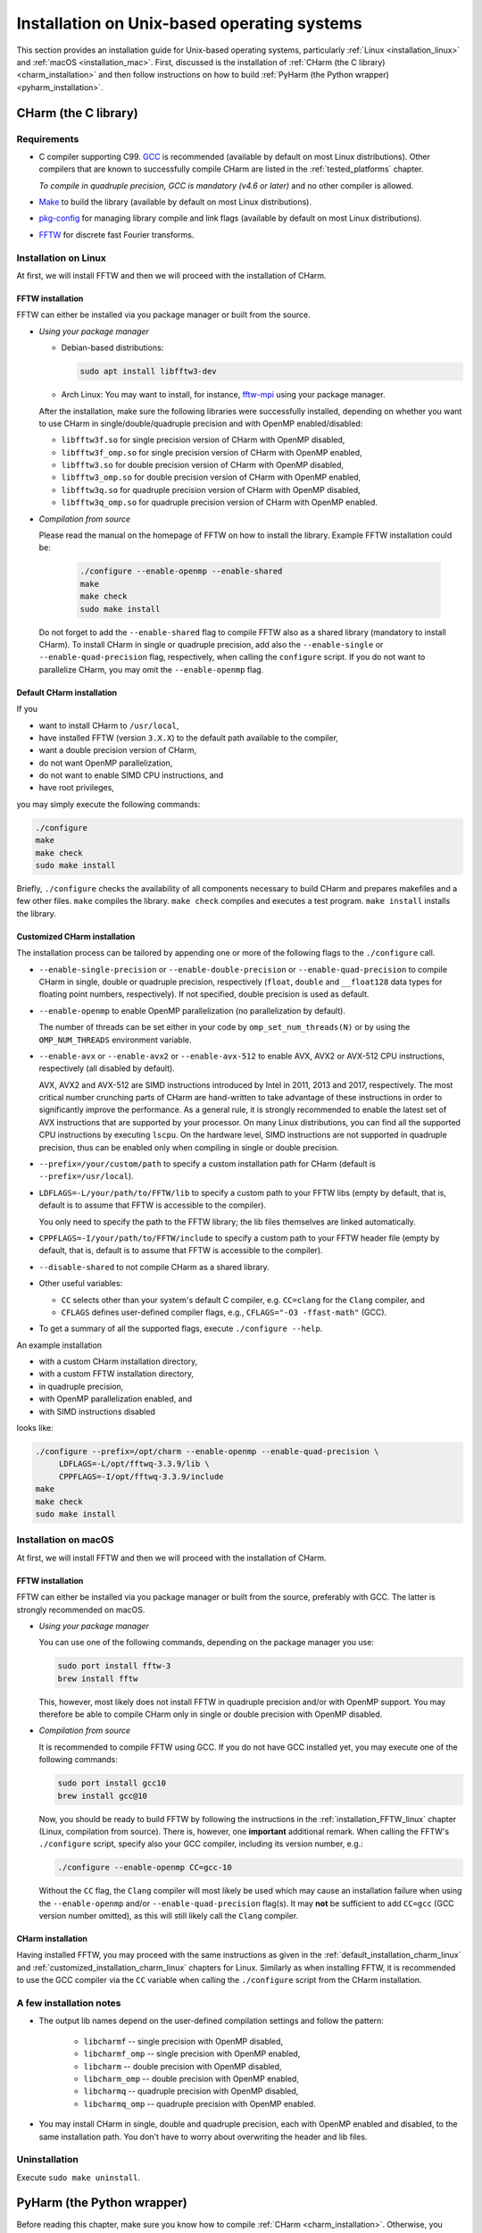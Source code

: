 .. _installation_unix:

Installation on Unix-based operating systems
============================================

This section provides an installation guide for Unix-based operating systems,
particularly :ref:`Linux <installation_linux>` and :ref:`macOS
<installation_mac>`.  First, discussed is the installation of :ref:`CHarm (the 
C library) <charm_installation>` and then follow instructions on how to build 
:ref:`PyHarm (the Python wrapper) <pyharm_installation>`.


.. _charm_installation:

CHarm (the C library)
---------------------


.. _charm_requirements:

Requirements
~~~~~~~~~~~~

* C compiler supporting C99.  `GCC <https://gcc.gnu.org/>`_ is recommended 
  (available by default on most Linux distributions).  Other compilers that are 
  known to successfully compile CHarm are listed in the :ref:`tested_platforms` 
  chapter.

  *To compile in quadruple precision, GCC is mandatory (v4.6 or later)* and no
  other compiler is allowed.

* `Make <https://www.gnu.org/software/make/>`_ to build the library (available 
  by default on most Linux distributions).

* `pkg-config <https://www.freedesktop.org/wiki/Software/pkg-config/>`_ for
  managing library compile and link flags (available by default on most Linux
  distributions).

* `FFTW <http://www.fftw.org/>`_ for discrete fast Fourier transforms.


.. _installation_linux:

Installation on Linux
~~~~~~~~~~~~~~~~~~~~~

At first, we will install FFTW and then we will proceed with the installation
of CHarm.

.. _installation_FFTW_linux:

FFTW installation
"""""""""""""""""

FFTW can either be installed via you package manager or built from the source.

* *Using your package manager*

  * Debian-based distributions:

    .. code-block:: console

         sudo apt install libfftw3-dev

  * Arch Linux: You may want to install, for instance, `fftw-mpi
    <https://aur.archlinux.org/packages/fftw-mpi/>`_ using your package
    manager.

  After the installation, make sure the following libraries were successfully
  installed, depending on whether you want to use CHarm in
  single/double/quadruple precision and with OpenMP enabled/disabled:

  * ``libfftw3f.so`` for single precision version of CHarm with OpenMP
    disabled,
  * ``libfftw3f_omp.so`` for single precision version of CHarm with OpenMP
    enabled,
  * ``libfftw3.so`` for double precision version of CHarm with OpenMP disabled,
  * ``libfftw3_omp.so`` for double precision version of CHarm with OpenMP
    enabled,
  * ``libfftw3q.so`` for quadruple precision version of CHarm with OpenMP
    disabled,
  * ``libfftw3q_omp.so`` for quadruple precision version of CHarm with OpenMP
    enabled.

* *Compilation from source*

  Please read the manual on the homepage of FFTW on how to install the library.
  Example FFTW installation could be:

   .. code-block:: console

      ./configure --enable-openmp --enable-shared
      make
      make check
      sudo make install

  Do not forget to add the ``--enable-shared`` flag to compile FFTW also as
  a shared library (mandatory to install CHarm).  To install CHarm in single or
  quadruple precision, add also the ``--enable-single`` or
  ``--enable-quad-precision`` flag, respectively, when calling the
  ``configure`` script.  If you do not want to parallelize CHarm, you may omit
  the ``--enable-openmp`` flag.


.. _default_installation_charm_linux:

Default CHarm installation
""""""""""""""""""""""""""

If you

* want to install CHarm to ``/usr/local``,
* have installed FFTW (version ``3.X.X``) to the default path available to the
  compiler,
* want a double precision version of CHarm,
* do not want OpenMP parallelization,
* do not want to enable SIMD CPU instructions, and
* have root privileges,

you may simply execute the following commands:

.. code-block:: console

   ./configure
   make
   make check
   sudo make install

Briefly, ``./configure`` checks the availability of all components necessary to
build CHarm and prepares makefiles and a few other files.  ``make`` compiles
the library.  ``make check`` compiles and executes a test program.  ``make
install`` installs the library.


.. _customized_installation_charm_linux:

Customized CHarm installation
"""""""""""""""""""""""""""""

The installation process can be tailored by appending one or more of the
following flags to the ``./configure`` call.

* ``--enable-single-precision`` or ``--enable-double-precision`` or 
  ``--enable-quad-precision`` to compile CHarm in single, double or quadruple 
  precision, respectively (``float``, ``double`` and ``__float128`` data types 
  for floating point numbers, respectively).  If not specified, double 
  precision is used as default.

* ``--enable-openmp`` to enable OpenMP parallelization (no parallelization by 
  default).

  The number of threads can be set either in your code by 
  ``omp_set_num_threads(N)`` or by using the ``OMP_NUM_THREADS`` environment 
  variable.

* ``--enable-avx`` or ``--enable-avx2`` or ``--enable-avx-512`` to enable AVX, 
  AVX2 or AVX-512 CPU instructions, respectively (all disabled by default).

  AVX, AVX2 and AVX-512 are SIMD instructions introduced by Intel in 2011, 2013 
  and 2017, respectively.  The most critical number crunching parts of CHarm 
  are hand-written to take advantage of these instructions in order to 
  significantly improve the performance.  As a general rule, it is strongly 
  recommended to enable the latest set of AVX instructions that are supported 
  by your processor.  On many Linux distributions, you can find all the 
  supported CPU instructions by executing ``lscpu``.  On the hardware level, 
  SIMD instructions are not supported in quadruple precision, thus can be 
  enabled only when compiling in single or double precision.

* ``--prefix=/your/custom/path`` to specify a custom installation path for
  CHarm (default is ``--prefix=/usr/local``).

* ``LDFLAGS=-L/your/path/to/FFTW/lib`` to specify a custom path to your FFTW
  libs (empty by default, that is, default is to assume that FFTW is accessible
  to the compiler).

  You only need to specify the path to the FFTW library; the lib files
  themselves are linked automatically.

* ``CPPFLAGS=-I/your/path/to/FFTW/include`` to specify a custom path to your
  FFTW header file (empty by default, that is, default is to assume that FFTW
  is accessible to the compiler).

* ``--disable-shared`` to not compile CHarm as a shared library.

* Other useful variables:

  * ``CC`` selects other than your system's default C compiler,
    e.g. ``CC=clang`` for the ``Clang`` compiler, and

  * ``CFLAGS`` defines user-defined compiler flags, e.g.,  ``CFLAGS="-O3 
    -ffast-math"``
    (GCC).

* To get a summary of all the supported flags, execute ``./configure --help``.

An example installation

* with a custom CHarm installation directory,

* with a custom FFTW installation directory,

* in quadruple precision,

* with OpenMP parallelization enabled, and

* with SIMD instructions disabled

looks like:

.. code-block:: console

   ./configure --prefix=/opt/charm --enable-openmp --enable-quad-precision \
        LDFLAGS=-L/opt/fftwq-3.3.9/lib \
        CPPFLAGS=-I/opt/fftwq-3.3.9/include
   make
   make check
   sudo make install


.. _installation_mac:


Installation on macOS
~~~~~~~~~~~~~~~~~~~~~

At first, we will install FFTW and then we will proceed with the installation
of CHarm.

FFTW installation
"""""""""""""""""

FFTW can either be installed via you package manager or built from the source,
preferably with GCC.  The latter is strongly recommended on macOS.

* *Using your package manager*

  You can use one of the following commands, depending on the package manager
  you use:

  .. code-block:: console

     sudo port install fftw-3
     brew install fftw

  This, however, most likely does not install FFTW in quadruple precision
  and/or with OpenMP support.  You may therefore be able to compile CHarm only
  in single or double precision with OpenMP disabled.

* *Compilation from source*

  It is recommended to compile FFTW using GCC.  If you do not have GCC
  installed yet, you may execute one of the following commands:

  .. code-block:: console

     sudo port install gcc10
     brew install gcc@10

  Now, you should be ready to build FFTW by following the instructions in the
  :ref:`installation_FFTW_linux` chapter (Linux, compilation from source).
  There is, however, one **important** additional remark.  When calling the
  FFTW's ``./configure`` script, specify also your GCC compiler, including its
  version number, e.g.:

  .. code-block:: console

      ./configure --enable-openmp CC=gcc-10

  Without the ``CC`` flag, the ``Clang`` compiler will most likely be used
  which may cause an installation failure when using the ``--enable-openmp``
  and/or ``--enable-quad-precision`` flag(s).  It may **not** be sufficient to
  add ``CC=gcc`` (GCC version number omitted), as this will still likely call
  the ``Clang`` compiler.

CHarm installation
""""""""""""""""""

Having installed FFTW, you may proceed with the same instructions as given in
the :ref:`default_installation_charm_linux` and
:ref:`customized_installation_charm_linux` chapters for Linux.  Similarly as
when installing FFTW, it is recommended to use the GCC compiler via the ``CC``
variable when calling the ``./configure`` script from the CHarm installation.


A few installation notes
~~~~~~~~~~~~~~~~~~~~~~~~

* The output lib names depend on the user-defined compilation settings and
  follow the pattern:

   * ``libcharmf`` -- single precision with OpenMP disabled,

   * ``libcharmf_omp`` -- single precision with OpenMP enabled,

   * ``libcharm`` -- double precision with OpenMP disabled,

   * ``libcharm_omp`` --  double precision with OpenMP enabled,


   * ``libcharmq`` -- quadruple precision with OpenMP disabled,

   * ``libcharmq_omp`` -- quadruple precision with OpenMP enabled.

* You may install CHarm in single, double and quadruple precision, each with
  OpenMP enabled and disabled, to the same installation path.  You don't have
  to worry about overwriting the header and lib files.


.. _charm_uninstallation:

Uninstallation
~~~~~~~~~~~~~~

Execute ``sudo make uninstall``.


.. _pyharm_installation:

PyHarm (the Python wrapper)
---------------------------

Before reading this chapter, make sure you know how to compile :ref:`CHarm 
<charm_installation>`.  Otherwise, you won't be able to build PyHarm.


Requirements
~~~~~~~~~~~~

*Additional* prerequisites when compared with :ref:`requirements 
<charm_requirements>`:

* Python interpreter 3.6 or newer,

* Python module `pip <https://docs.python.org/3/installing/index.html>`_,

* Python module `numpy <https://numpy.org/>`_ (reasonably old version),

* Python module `ctypes <https://docs.python.org/3/library/ctypes.html>`_ 
  (reasonably old version).


Building PyHarm
~~~~~~~~~~~~~~~

Installation of PyHarm is disabled by default.  To enable it, you have to add 
the ``--enable-python`` flag to the ``configure`` call *in addition* to the 
flags discussed in the :ref:`CHarm (the C library) <charm_installation>` 
chapter.

The following flags may be used in addition to ``--enable-python``.

* The ``PYTHON`` variable specifies the Python interpreter you want to use.  
  For instance, ``PYTHON=python3.9`` will ensure that the build is done 
  with/for Python version 3.9.  Use the appropriate version (depends on your 
  machine).

* By default, PyHarm is built to the ``${prefix}/lib`` directory.  The path in 
  ``${prefix}`` is taken from the ``--prefix`` flag (see :ref:`CHarm (the 
  C library) <charm_installation>`).  The default installation path can be 
  replaced by a custom one using the ``--with-python_prefix`` flag, for 
  instance, ``--with-python_prefix=/home/isaac/pyharm``.

  Using the correct path in ``--with-python_prefix`` is crucial for Python to 
  find PyHarm.  Otherwise, when calling

  .. code-block:: python

    >>> import pyharm

  from within the Python shell or a Python script, ``ModuleNotFoundError`` will 
  be thrown.

  There are several strategies to choose the installation path.

  * If you are not really confident with all this, create and activate a Python 
    virtual environment:

    .. code-block:: bash

        python3 -m venv /path/to/your/virtual/environment/
        source /path/to/your/virtual/environment/bin/activate

    Then use ``--with-python_prefix=/path/to/your/virtual/environment`` when 
    calling the ``configure`` script.  After executing ``make`` and ``make 
    install``, you are ready to import PyHarm in a Python shell or a Python 
    script:

    .. code-block:: python

        >>> import pyharm

  * If you want to install PyHarm as a user, find the lib path of your Python 
    user packages, for instance,

    .. code-block:: bash

        python3 -m site --user-site

    The output might like ``/home/isaac/.local/lib/python3.9/site-packages``, 
    depending on the version of your Python and on your OS.  Based on this 
    path, you can specify your installation path; in this case it is
    ``--with-python_prefix=/home/isaac/.local``.  Note that the 
    ``lib/python3.9/site-packages`` directories have to be omitted, as they are 
    added to the installation path automatically.

  * If you want to install PyHarm next to your system Python packages, you must 
    specify neither ``--prefix`` nor ``--with-python_prefix``.

  Note that if you use a custom path in ``--prefix`` but do not specify 
  ``--with-python_prefix``, you will most likely not be able to (easily) import 
  PyHarm.

Example installation
""""""""""""""""""""

A typical installation of PyHarm to a Python virtual environment looks like 
this:

.. code-block:: bash

  python3 -m venv /tmp/python-venv
  source /tmp/python-venv/bin/activate
  ./configure --prefix=/tmp/charm --enable-openmp \
     LDFLAGS=-L/opt/fftw-3.3.9/lib CPPFLAGS=-I/opt/fftw-3.3.9/include \
     --enable-python PYTHON=python3.9 --with-python_prefix=/tmp/python-venv
  make
  make check
  make install


Open Python:

.. code-block:: bash

  python3

From within Python, you can now work with PyHarm:

.. code-block:: python

  >>> import pyharm as ph
  >>> ph.misc.print_version()
  >>> quit()

Deactivate the virtual environment from the shell:

.. code-block:: bash

  deactivate


Uninstallation
~~~~~~~~~~~~~~

See :ref:`charm_uninstallation`.
